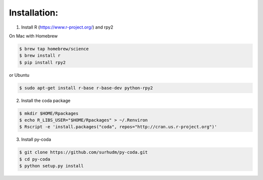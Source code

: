 Installation:
=============

1) Install R (https://www.r-project.org/) and rpy2

On Mac with Homebrew

.. sourcecode:: bash           
 
    $ brew tap homebrew/science
    $ brew install r
    $ pip install rpy2

or Ubuntu

.. sourcecode:: bash           

    $ sudo apt-get install r-base r-base-dev python-rpy2

2) Install the coda package

.. sourcecode:: bash           

    $ mkdir $HOME/Rpackages
    $ echo R_LIBS_USER="$HOME/Rpackages" > ~/.Renviron
    $ Rscript -e 'install.packages("coda", repos="http://cran.us.r-project.org")'

3) Install py-coda

.. sourcecode:: bash           

    $ git clone https://github.com/surhudm/py-coda.git
    $ cd py-coda
    $ python setup.py install
